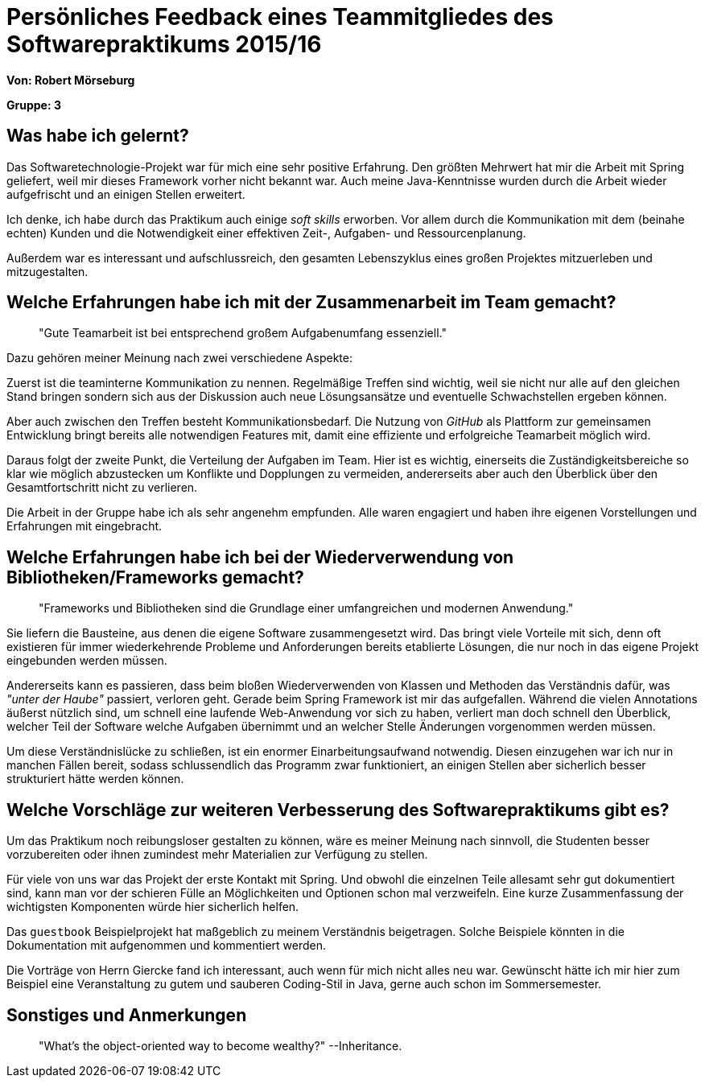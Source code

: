 = Persönliches Feedback eines Teammitgliedes des Softwarepraktikums 2015/16

**Von: Robert Mörseburg**

**Gruppe: 3**

== Was habe ich gelernt?

Das Softwaretechnologie-Projekt war für mich eine sehr positive Erfahrung.
Den größten Mehrwert hat mir die Arbeit mit Spring geliefert, weil mir dieses
Framework vorher nicht bekannt war. Auch meine Java-Kenntnisse wurden durch die
Arbeit wieder aufgefrischt und an einigen Stellen erweitert.

Ich denke, ich habe durch das Praktikum auch einige _soft skills_ erworben. Vor
allem durch die Kommunikation mit dem (beinahe echten) Kunden und die Notwendigkeit
einer effektiven Zeit-, Aufgaben- und Ressourcenplanung.

Außerdem war es interessant und aufschlussreich, den gesamten Lebenszyklus eines
großen Projektes mitzuerleben und mitzugestalten.

== Welche Erfahrungen habe ich mit der Zusammenarbeit im Team gemacht?

_____
"Gute Teamarbeit ist bei entsprechend großem Aufgabenumfang essenziell."
_____

Dazu gehören meiner Meinung nach zwei verschiedene Aspekte:

Zuerst ist die teaminterne Kommunikation zu nennen. Regelmäßige Treffen sind
wichtig, weil sie nicht nur alle auf den gleichen Stand bringen sondern sich aus
der Diskussion auch neue Lösungsansätze und eventuelle Schwachstellen ergeben können.

Aber auch zwischen den Treffen besteht Kommunikationsbedarf. Die Nutzung von _GitHub_
als Plattform zur gemeinsamen Entwicklung bringt bereits alle notwendigen Features mit,
damit eine effiziente und erfolgreiche Teamarbeit möglich wird.

Daraus folgt der zweite Punkt, die Verteilung der Aufgaben im Team. Hier ist es wichtig,
einerseits die Zuständigkeitsbereiche so klar wie möglich abzustecken um Konflikte und
Dopplungen zu vermeiden, andererseits aber auch den Überblick über den Gesamtfortschritt
nicht zu verlieren.

Die Arbeit in der Gruppe habe ich als sehr angenehm empfunden. Alle waren engagiert
und haben ihre eigenen Vorstellungen und Erfahrungen mit eingebracht.

== Welche Erfahrungen habe ich bei der Wiederverwendung von Bibliotheken/Frameworks gemacht?

_____
"Frameworks und Bibliotheken sind die Grundlage einer umfangreichen und modernen Anwendung."
_____

Sie liefern die Bausteine, aus denen die eigene Software zusammengesetzt wird.
Das bringt viele Vorteile mit sich, denn oft existieren für immer wiederkehrende
Probleme und Anforderungen bereits etablierte Lösungen, die nur noch in das eigene
Projekt eingebunden werden müssen.

Andererseits kann es passieren, dass beim bloßen Wiederverwenden von Klassen und
Methoden das Verständnis dafür, was _"unter der Haube"_ passiert, verloren geht.
Gerade beim Spring Framework ist mir das aufgefallen. Während die vielen Annotations
äußerst nützlich sind, um schnell eine laufende Web-Anwendung vor sich zu haben,
verliert man doch schnell den Überblick, welcher Teil der Software welche Aufgaben
übernimmt und an welcher Stelle Änderungen vorgenommen werden müssen.

Um diese Verständnislücke zu schließen, ist ein enormer Einarbeitungsaufwand notwendig.
Diesen einzugehen war ich nur in manchen Fällen bereit, sodass schlussendlich
das Programm zwar funktioniert, an einigen Stellen aber sicherlich besser strukturiert
hätte werden können.

== Welche Vorschläge zur weiteren Verbesserung des Softwarepraktikums gibt es?

Um das Praktikum noch reibungsloser gestalten zu können, wäre es meiner Meinung nach
sinnvoll, die Studenten besser vorzubereiten oder ihnen zumindest mehr Materialien
zur Verfügung zu stellen.

Für viele von uns war das Projekt der erste Kontakt mit Spring. Und obwohl die einzelnen
Teile allesamt sehr gut dokumentiert sind, kann man vor der schieren Fülle an Möglichkeiten
und Optionen schon mal verzweifeln. Eine kurze Zusammenfassung der wichtigsten Komponenten
würde hier sicherlich helfen.

Das `guestbook` Beispielprojekt hat maßgeblich zu meinem Verständnis beigetragen.
Solche Beispiele könnten in die Dokumentation mit aufgenommen und kommentiert werden.

Die Vorträge von Herrn Giercke fand ich interessant, auch wenn für mich nicht alles
neu war. Gewünscht hätte ich mir hier zum Beispiel eine Veranstaltung zu gutem und
sauberen Coding-Stil in Java, gerne auch schon im Sommersemester.

== Sonstiges und Anmerkungen

_____
"What's the object-oriented way to become wealthy?" --Inheritance.
_____
